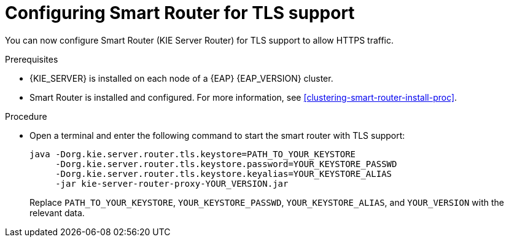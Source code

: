 [id='kie-server-smart-router-enable-tls-support-proc']
= Configuring Smart Router for TLS support

You can now configure Smart Router (KIE Server Router) for TLS support to allow HTTPS traffic.

.Prerequisites
* {KIE_SERVER} is installed on each node of a {EAP} {EAP_VERSION} cluster.
* Smart Router is installed and configured. For more information, see xref:clustering-smart-router-install-proc[].

.Procedure
* Open a terminal and enter the following command to start the smart router with TLS support:
+
[source,java]
----
java -Dorg.kie.server.router.tls.keystore=PATH_TO_YOUR_KEYSTORE
     -Dorg.kie.server.router.tls.keystore.password=YOUR_KEYSTORE_PASSWD
     -Dorg.kie.server.router.tls.keystore.keyalias=YOUR_KEYSTORE_ALIAS
     -jar kie-server-router-proxy-YOUR_VERSION.jar
----
+
Replace `PATH_TO_YOUR_KEYSTORE`, `YOUR_KEYSTORE_PASSWD`, `YOUR_KEYSTORE_ALIAS`, and `YOUR_VERSION` with the relevant data.
